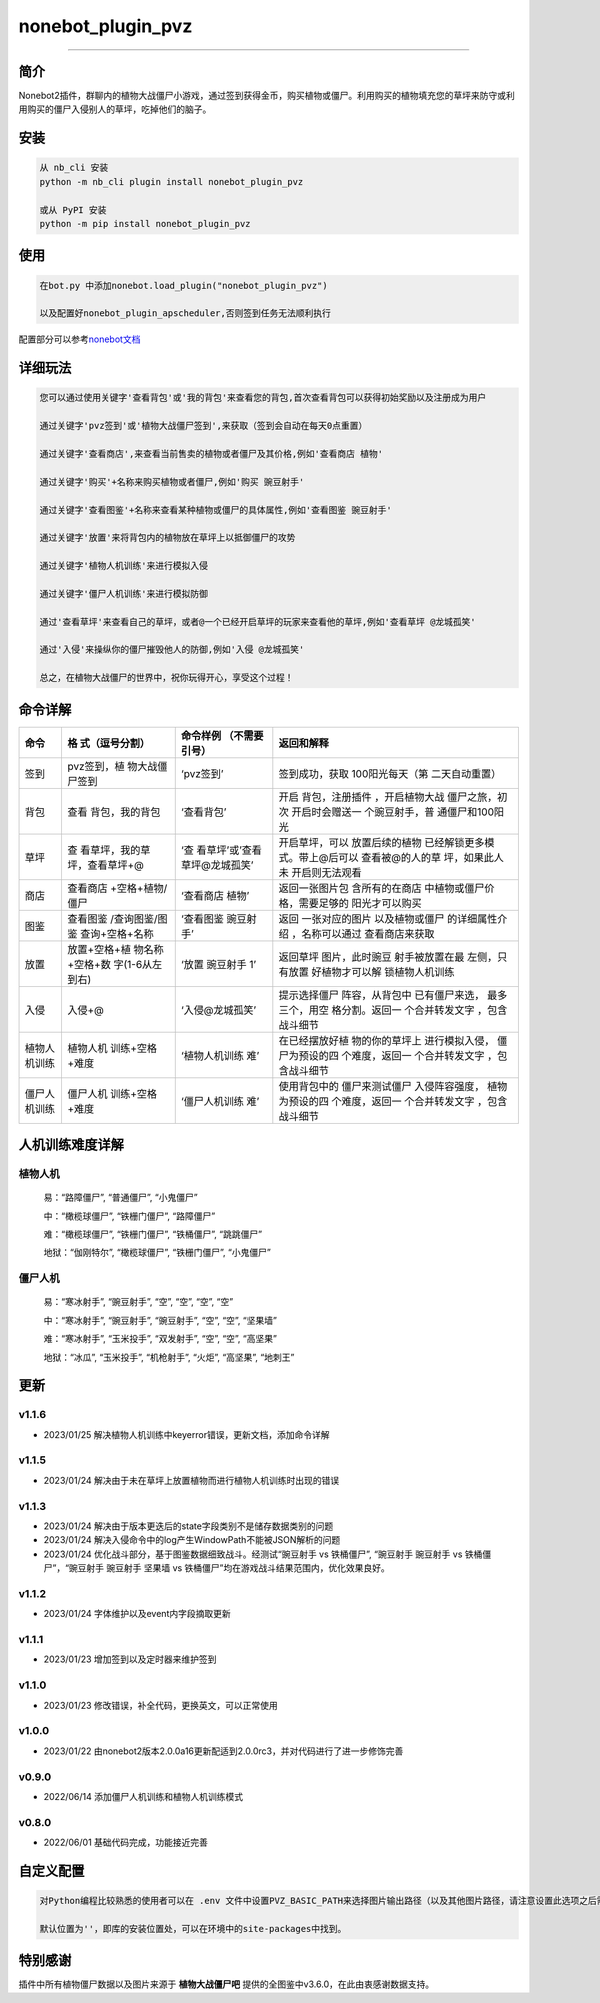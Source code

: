 nonebot_plugin_pvz
==================

--------------

简介
----

Nonebot2插件，群聊内的植物大战僵尸小游戏，通过签到获得金币，购买植物或僵尸。利用购买的植物填充您的草坪来防守或利用购买的僵尸入侵别人的草坪，吃掉他们的脑子。

安装
----

.. code:: buildoutcfg

   从 nb_cli 安装
   python -m nb_cli plugin install nonebot_plugin_pvz

   或从 PyPI 安装
   python -m pip install nonebot_plugin_pvz

使用
----

.. code:: buildoutcfg

   在bot.py 中添加nonebot.load_plugin("nonebot_plugin_pvz")

   以及配置好nonebot_plugin_apscheduler,否则签到任务无法顺利执行

配置部分可以参考\ `nonebot文档 <https://v2.nonebot.dev/docs/advanced/scheduler>`__

详细玩法
--------

.. code:: buildoutcfg

   您可以通过使用关键字'查看背包'或'我的背包'来查看您的背包,首次查看背包可以获得初始奖励以及注册成为用户

   通过关键字'pvz签到'或'植物大战僵尸签到',来获取（签到会自动在每天0点重置）

   通过关键字'查看商店',来查看当前售卖的植物或者僵尸及其价格,例如'查看商店 植物'

   通过关键字'购买'+名称来购买植物或者僵尸,例如'购买 豌豆射手'

   通过关键字'查看图鉴'+名称来查看某种植物或僵尸的具体属性,例如'查看图鉴 豌豆射手'

   通过关键字'放置'来将背包内的植物放在草坪上以抵御僵尸的攻势

   通过关键字'植物人机训练'来进行模拟入侵

   通过关键字'僵尸人机训练'来进行模拟防御

   通过'查看草坪'来查看自己的草坪，或者@一个已经开启草坪的玩家来查看他的草坪,例如'查看草坪 @龙城孤笑'

   通过'入侵'来操纵你的僵尸摧毁他人的防御,例如'入侵 @龙城孤笑'

   总之，在植物大战僵尸的世界中，祝你玩得开心，享受这个过程！

命令详解
--------

+-----------------+-----------------+-----------------+-----------------+
| 命令            | 格              | 命令样例        | 返回和解释      |
|                 | 式（逗号分割）  | （不需要引号）  |                 |
+=================+=================+=================+=================+
| 签到            | pvz签到，植     | ‘pvz签到’       | 签到成功，获取  |
|                 | 物大战僵尸签到  |                 | 100阳光每天（第 |
|                 |                 |                 | 二天自动重置）  |
+-----------------+-----------------+-----------------+-----------------+
| 背包            | 查看            | ‘查看背包’      | 开启            |
|                 | 背包，我的背包  |                 | 背包，注册插件  |
|                 |                 |                 | ，开启植物大战  |
|                 |                 |                 | 僵尸之旅，初次  |
|                 |                 |                 | 开启时会赠送一  |
|                 |                 |                 | 个豌豆射手，普  |
|                 |                 |                 | 通僵尸和100阳光 |
+-----------------+-----------------+-----------------+-----------------+
| 草坪            | 查              | ‘查             | 开启草坪，可以  |
|                 | 看草坪，我的草  | 看草坪’或’查看  | 放置后续的植物  |
|                 | 坪，查看草坪+@  | 草坪@龙城孤笑’  | 已经解锁更多模  |
|                 |                 |                 | 式。带上@后可以 |
|                 |                 |                 | 查看被@的人的草 |
|                 |                 |                 | 坪，如果此人未  |
|                 |                 |                 | 开启则无法观看  |
+-----------------+-----------------+-----------------+-----------------+
| 商店            | 查看商店        | ‘查看商店 植物’ | 返回一张图片包  |
|                 | +空格+植物/僵尸 |                 | 含所有的在商店  |
|                 |                 |                 | 中植物或僵尸价  |
|                 |                 |                 | 格，需要足够的  |
|                 |                 |                 | 阳光才可以购买  |
+-----------------+-----------------+-----------------+-----------------+
| 图鉴            | 查看图鉴        | ‘查看图鉴       | 返回            |
|                 | /查询图鉴/图鉴  | 豌豆射手’       | 一张对应的图片  |
|                 | 查询+空格+名称  |                 | 以及植物或僵尸  |
|                 |                 |                 | 的详细属性介绍  |
|                 |                 |                 | ，名称可以通过  |
|                 |                 |                 | 查看商店来获取  |
+-----------------+-----------------+-----------------+-----------------+
| 放置            | 放置+空格+植    | ‘放置 豌豆射手  | 返回草坪        |
|                 | 物名称+空格+数  | 1’              | 图片，此时豌豆  |
|                 | 字(1-6从左到右) |                 | 射手被放置在最  |
|                 |                 |                 | 左侧，只有放置  |
|                 |                 |                 | 好植物才可以解  |
|                 |                 |                 | 锁植物人机训练  |
+-----------------+-----------------+-----------------+-----------------+
| 入侵            | 入侵+@          | ‘入侵@龙城孤笑’ | 提示选择僵尸    |
|                 |                 |                 | 阵容，从背包中  |
|                 |                 |                 | 已有僵尸来选，  |
|                 |                 |                 | 最多三个，用空  |
|                 |                 |                 | 格分割。返回一  |
|                 |                 |                 | 个合并转发文字  |
|                 |                 |                 | ，包含战斗细节  |
+-----------------+-----------------+-----------------+-----------------+
| 植物人机训练    | 植物人机        | ‘植物人机训练   | 在已经摆放好植  |
|                 | 训练+空格+难度  | 难’             | 物的你的草坪上  |
|                 |                 |                 | 进行模拟入侵，  |
|                 |                 |                 | 僵尸为预设的四  |
|                 |                 |                 | 个难度，返回一  |
|                 |                 |                 | 个合并转发文字  |
|                 |                 |                 | ，包含战斗细节  |
+-----------------+-----------------+-----------------+-----------------+
| 僵尸人机训练    | 僵尸人机        | ‘僵尸人机训练   | 使用背包中的    |
|                 | 训练+空格+难度  | 难’             | 僵尸来测试僵尸  |
|                 |                 |                 | 入侵阵容强度，  |
|                 |                 |                 | 植物为预设的四  |
|                 |                 |                 | 个难度，返回一  |
|                 |                 |                 | 个合并转发文字  |
|                 |                 |                 | ，包含战斗细节  |
+-----------------+-----------------+-----------------+-----------------+

人机训练难度详解
----------------

植物人机
~~~~~~~~

   易：“路障僵尸”, “普通僵尸”, “小鬼僵尸”

   中：“橄榄球僵尸”, “铁栅门僵尸”, “路障僵尸”

   难：“橄榄球僵尸”, “铁栅门僵尸”, “铁桶僵尸”, “跳跳僵尸”

   地狱：“伽刚特尔”, “橄榄球僵尸”, “铁栅门僵尸”, “小鬼僵尸”

僵尸人机
~~~~~~~~

   易：“寒冰射手”, “豌豆射手”, “空”, “空”, “空”, “空”

   中：“寒冰射手”, “豌豆射手”, “豌豆射手”, “空”, “空”, “坚果墙”

   难：“寒冰射手”, “玉米投手”, “双发射手”, “空”, “空”, “高坚果”

   地狱：“冰瓜”, “玉米投手”, “机枪射手”, “火炬”, “高坚果”, “地刺王”

更新
----

v1.1.6
~~~~~~

-  2023/01/25 解决植物人机训练中keyerror错误，更新文档，添加命令详解

v1.1.5
~~~~~~

-  2023/01/24 解决由于未在草坪上放置植物而进行植物人机训练时出现的错误

v1.1.3
~~~~~~

-  2023/01/24 解决由于版本更迭后的state字段类别不是储存数据类别的问题

-  2023/01/24 解决入侵命令中的log产生WindowPath不能被JSON解析的问题

-  2023/01/24 优化战斗部分，基于图鉴数据细致战斗。经测试“豌豆射手 vs
   铁桶僵尸”, “豌豆射手 豌豆射手 vs 铁桶僵尸”，“豌豆射手 豌豆射手 坚果墙
   vs 铁桶僵尸”均在游戏战斗结果范围内，优化效果良好。

v1.1.2
~~~~~~

-  2023/01/24 字体维护以及event内字段摘取更新

v1.1.1
~~~~~~

-  2023/01/23 增加签到以及定时器来维护签到

v1.1.0
~~~~~~

-  2023/01/23 修改错误，补全代码，更换英文，可以正常使用

v1.0.0
~~~~~~

-  2023/01/22
   由nonebot2版本2.0.0a16更新配适到2.0.0rc3，并对代码进行了进一步修饰完善

v0.9.0
~~~~~~

-  2022/06/14 添加僵尸人机训练和植物人机训练模式

v0.8.0
~~~~~~

-  2022/06/01 基础代码完成，功能接近完善

自定义配置
----------

.. code:: buildoutcfg

   对Python编程比较熟悉的使用者可以在 .env 文件中设置PVZ_BASIC_PATH来选择图片输出路径（以及其他图片路径，请注意设置此选项之后需要重新下载资源，其位于项目/nonebot_plugin_pvz下的font，image以及user_data）

   默认位置为''，即库的安装位置处，可以在环境中的site-packages中找到。

特别感谢
--------

插件中所有植物僵尸数据以及图片来源于 **植物大战僵尸吧**
提供的全图鉴中v3.6.0，在此由衷感谢数据支持。
